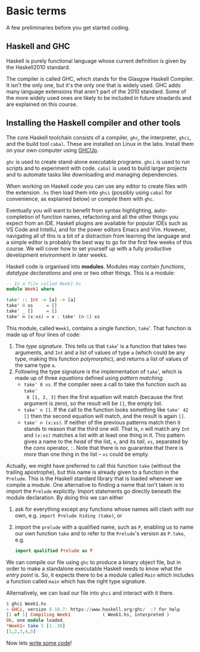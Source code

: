 * Basic terms

A few preliminaries before you get started coding.

** Haskell and GHC

Haskell is purely functional language whose current definition is given by the
Haskell2010 standard.

The compiler is called GHC, which stands for the Glasgow Haskell Compiler. It
isn't the only one, but it's the only one that is widely used. GHC adds many
language extensions that aren't part of the 2010 standard. Some of the more
widely used ones are likely to be included in future stnadards and are explained
on this course.

** Installing the Haskell compiler and other tools

The core Haskell toolchain consists of a compiler, =ghc=, the interpreter,
=ghci=, and the build tool =cabal=.  These are installed on Linux in the
labs. Install them on your own computer using [[https://www.haskell.org/ghcup/][GHCUp]].

=ghc= is used to create stand-alone executable programs. =ghci= is
used to run scripts and to experiment with code. =cabal= is used to
build larger projects and to automate tasks like downloading and
managing dependencies. 

When working on Haskell code you can use any editor to create files
with the extension =.hs= then load them into =ghci= (possibly using
=cabal= for convenience, as explained below) or compile them with
=ghc=. 

Eventually you will want to benefit from syntax highlighting, auto-completion of
function names, refactoring and all the other things you expect from an
IDE. Haskell plugins are available for popular IDEs such as VS Code and
IntelliJ, and for the power editors Emacs and Vim. However, navigating all of
this is a bit of a distraction from learning the language and a simple editor is
probably the best way to go for the first few weeks of this course. We will
cover how to set yourself up with a fully productive development environment in
later weeks.

Haskell code is organised into *modules*. Modules may contain /functions/,
/datatype declarations/ and one or two other things. This is a module:

#+BEGIN_SRC haskell
-- In a file called Week1.hs
module Week1 where

take' :: Int -> [a] -> [a]
take' 0 xs     = []
take' _ []     = []
take' n (x:xs) = x : take' (n-1) xs 
#+END_SRC

This module, called =Week1=, contains a single function, =take='. That function
is made up of four lines of code:

1. The /type signature/. This tells us that =take=' is a function that takes two
   arguments, and =Int= and a list of values of type =a= (which could be any
   type, making this function /polymorphic/), and returns a list of values of
   the same type =a=.
2. Following the type signature is the implementation of =take=', which is made
   up of three /equations/ defined using /pattern matching/.
   + =take' 0 xs=. If the compiler sees a call to take the function such as =take'
     0 [1, 2, 3]= then the first equation will match (because the first argument
     is zero), so the result will be =[]=, the empty list.
   + =take' n []=. If the call to the function looks something like =take' 42 []=
     then the second equation will match, and the result is again =[]=.
   + =take' n (x:xs)=. If neither of the previous patterns match then it stands
     to reason that the third one will. That is, =n= will match any =Int=
     and =(x:xs)= matches a list with at least one thing in it. This pattern
     gives a name to the /head/ of the list, =x=, and its /tail/, =xs=,
     separated by the /cons/ operator, =:=. Note that there is no guarantee that
     there is /more/ than one thing in the list -- =xs= could be empty.

Actually, we might have preferred to call this function =take= (without the
trailing apostrophe), but this name is already given to a function in the
=Prelude=. This is the Haskell standard library that is loaded whenever we
compile a module. One alternative to finding a name that isn't taken is to
import the =Prelude= explicitly. Import statements go directly beneath the
module declaration. By doing this we can either

1. ask for everything except any functions whose names will clash with our own,
   e.g. =import Prelude hiding (take)=, or
2. import the =prelude= with a qualified name, such as =P=, enabling us to name
   our own function =take= and to refer to the =Prelude='s version as =P.take=,
   e.g.

   #+BEGIN_SRC haskell
   import qualified Prelude as P
   #+END_SRC

We can compile our file using =ghc= to produce a binary object file, but in order
to make a standalone executable Haskell needs to know what the /entry point/
is. So, it expects there to be a module called =Main= which includes a function
called =main= which has the right type signature.

Alternatively, we can load our file into =ghci= and interact with it there.

#+BEGIN_SRC haskell
$ ghci Week1.hs
> GHCi, version 8.10.7: https://www.haskell.org/ghc/  :? for help
[1 of 1] Compiling Week1            ( Week1.hs, interpreted )
Ok, one module loaded.
*Week1> take 5 [1..10]
[1,2,3,4,5]
#+END_SRC

Now lets [[file:week1/Week1.md][write some code]]!
